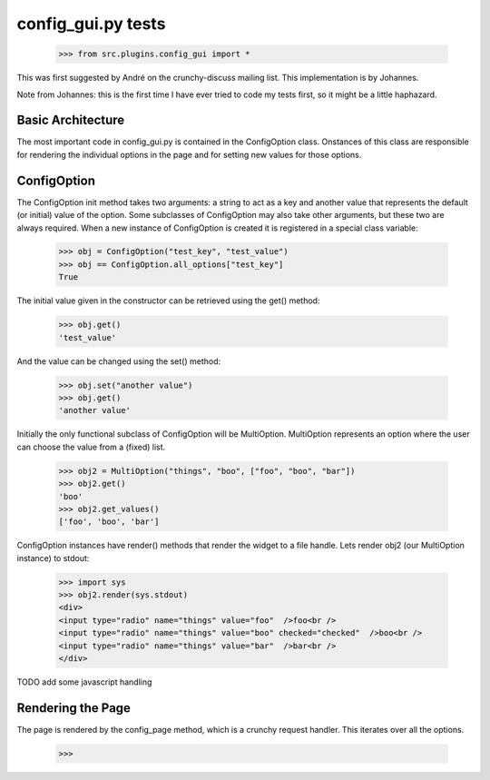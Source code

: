 config_gui.py tests
===================

    >>> from src.plugins.config_gui import *
    
This was first suggested by André on the crunchy-discuss mailing list. This
implementation is by Johannes.

Note from Johannes: this is the first time I have ever tried to code my tests first, so
it might be a little haphazard.

Basic Architecture
------------------

The most important code in config_gui.py is contained in the ConfigOption class.
Onstances of this class are responsible for rendering the individual options
in the page and for setting new values for those options.

ConfigOption
------------

The ConfigOption init method takes two arguments: a string to act as a key and another value that
represents the default (or initial) value of the option. Some subclasses of ConfigOption may also take
other arguments, but these two are always required.
When a new instance of ConfigOption is created it is registered in a special class variable:

    >>> obj = ConfigOption("test_key", "test_value")
    >>> obj == ConfigOption.all_options["test_key"]
    True
    
The initial value given in the constructor can be retrieved using the get() method:

    >>> obj.get()
    'test_value'
    
And the value can be changed using the set() method:

    >>> obj.set("another value")
    >>> obj.get()
    'another value'
    
Initially the only functional subclass of ConfigOption will be MultiOption.
MultiOption represents an option where the user can choose the value from a (fixed) list.

    >>> obj2 = MultiOption("things", "boo", ["foo", "boo", "bar"])
    >>> obj2.get()
    'boo'
    >>> obj2.get_values()
    ['foo', 'boo', 'bar']
    

ConfigOption instances have render() methods that render the widget to a file handle.    
Lets render obj2 (our MultiOption instance) to stdout:

    >>> import sys
    >>> obj2.render(sys.stdout)
    <div>
    <input type="radio" name="things" value="foo"  />foo<br />
    <input type="radio" name="things" value="boo" checked="checked"  />boo<br />
    <input type="radio" name="things" value="bar"  />bar<br />
    </div>
    
TODO add some javascript handling

Rendering the Page
------------------

The page is rendered by the config_page method, which is a crunchy request handler.
This iterates over all the options.

    >>> 